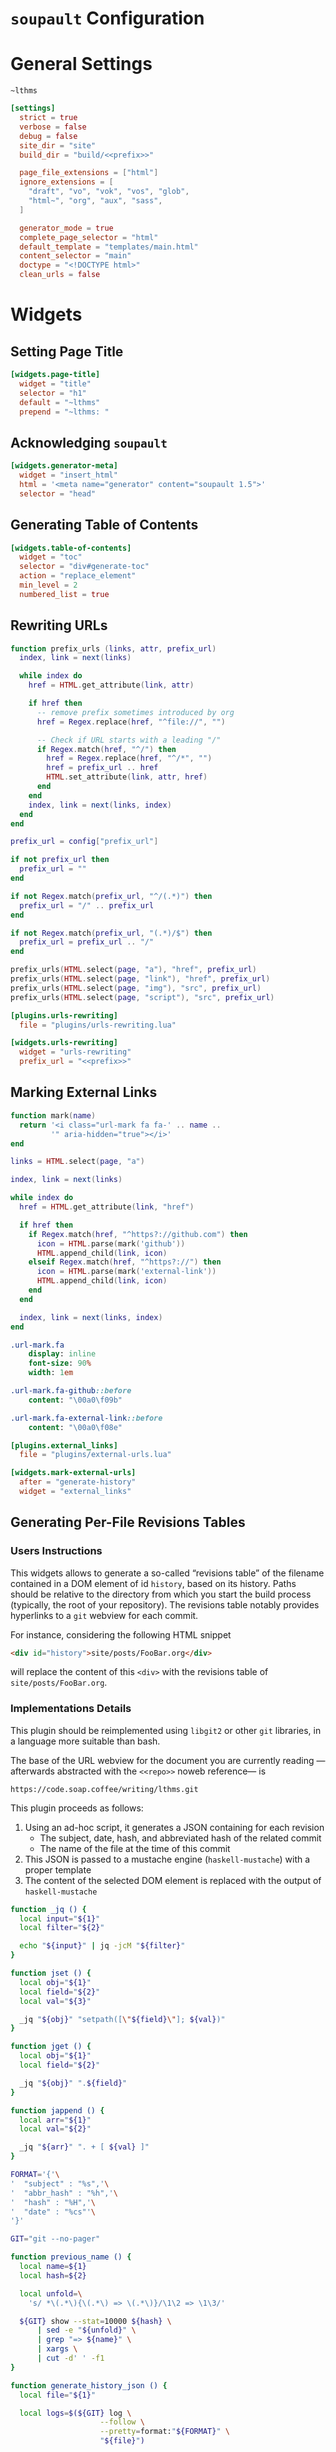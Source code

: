 #+BEGIN_EXPORT html
<h1><code>soupault</code> Configuration</h1>
#+END_EXPORT

#+TOC: headlines 2

* General Settings

#+NAME: prefix
#+BEGIN_SRC text
~lthms
#+END_SRC

#+BEGIN_SRC toml :tangle soupault.conf :noweb tangle
[settings]
  strict = true
  verbose = false
  debug = false
  site_dir = "site"
  build_dir = "build/<<prefix>>"

  page_file_extensions = ["html"]
  ignore_extensions = [
    "draft", "vo", "vok", "vos", "glob",
    "html~", "org", "aux", "sass",
  ]

  generator_mode = true
  complete_page_selector = "html"
  default_template = "templates/main.html"
  content_selector = "main"
  doctype = "<!DOCTYPE html>"
  clean_urls = false
#+END_SRC

* Widgets

** Setting Page Title

#+BEGIN_SRC toml :tangle soupault.conf
[widgets.page-title]
  widget = "title"
  selector = "h1"
  default = "~lthms"
  prepend = "~lthms: "
#+END_SRC

** Acknowledging ~soupault~

#+BEGIN_SRC toml :tangle soupault.conf
[widgets.generator-meta]
  widget = "insert_html"
  html = '<meta name="generator" content="soupault 1.5">'
  selector = "head"
#+END_SRC

** Generating Table of Contents

#+BEGIN_SRC toml :tangle soupault.conf
[widgets.table-of-contents]
  widget = "toc"
  selector = "div#generate-toc"
  action = "replace_element"
  min_level = 2
  numbered_list = true
#+END_SRC

** Rewriting URLs

#+BEGIN_SRC lua :tangle plugins/urls-rewriting.lua
function prefix_urls (links, attr, prefix_url)
  index, link = next(links)

  while index do
    href = HTML.get_attribute(link, attr)

    if href then
      -- remove prefix sometimes introduced by org
      href = Regex.replace(href, "^file://", "")

      -- Check if URL starts with a leading "/"
      if Regex.match(href, "^/") then
        href = Regex.replace(href, "^/*", "")
        href = prefix_url .. href
        HTML.set_attribute(link, attr, href)
      end
    end
    index, link = next(links, index)
  end
end

prefix_url = config["prefix_url"]

if not prefix_url then
  prefix_url = ""
end

if not Regex.match(prefix_url, "^/(.*)") then
  prefix_url = "/" .. prefix_url
end

if not Regex.match(prefix_url, "(.*)/$") then
  prefix_url = prefix_url .. "/"
end

prefix_urls(HTML.select(page, "a"), "href", prefix_url)
prefix_urls(HTML.select(page, "link"), "href", prefix_url)
prefix_urls(HTML.select(page, "img"), "src", prefix_url)
prefix_urls(HTML.select(page, "script"), "src", prefix_url)
#+END_SRC

#+BEGIN_SRC toml :tangle soupault.conf :noweb tangle
[plugins.urls-rewriting]
  file = "plugins/urls-rewriting.lua"

[widgets.urls-rewriting]
  widget = "urls-rewriting"
  prefix_url = "<<prefix>>"
#+END_SRC

** Marking External Links

#+BEGIN_SRC lua :tangle plugins/external-urls.lua
function mark(name)
  return '<i class="url-mark fa fa-' .. name ..
         '" aria-hidden="true"></i>'
end

links = HTML.select(page, "a")

index, link = next(links)

while index do
  href = HTML.get_attribute(link, "href")

  if href then
    if Regex.match(href, "^https?://github.com") then
      icon = HTML.parse(mark('github'))
      HTML.append_child(link, icon)
    elseif Regex.match(href, "^https?://") then
      icon = HTML.parse(mark('external-link'))
      HTML.append_child(link, icon)
    end
  end

  index, link = next(links, index)
end
#+END_SRC

#+BEGIN_SRC sass :tangle site/style/plugins.sass
.url-mark.fa
    display: inline
    font-size: 90%
    width: 1em

.url-mark.fa-github::before
    content: "\00a0\f09b"

.url-mark.fa-external-link::before
    content: "\00a0\f08e"
#+END_SRC

#+BEGIN_SRC toml :tangle soupault.conf
[plugins.external_links]
  file = "plugins/external-urls.lua"

[widgets.mark-external-urls]
  after = "generate-history"
  widget = "external_links"
#+END_SRC

** Generating Per-File Revisions Tables

*** Users Instructions

This widgets allows to generate a so-called “revisions table” of the filename
contained in a DOM element of id ~history~, based on its history. Paths should
be relative to the directory from which you start the build process (typically,
the root of your repository). The revisions table notably provides hyperlinks to
a ~git~ webview for each commit.

For instance, considering the following HTML snippet

#+BEGIN_SRC html
<div id="history">site/posts/FooBar.org</div>
#+END_SRC

will replace the content of this ~<div>~ with the revisions table of
~site/posts/FooBar.org~.

*** Implementations Details

#+BEGIN_TODO
This plugin should be reimplemented using ~libgit2~ or other ~git~ libraries, in
a language more suitable than bash.
#+END_TODO

The base of the URL webview for the document you are currently reading
—afterwards abstracted with the ~<<repo>>~ noweb reference— is

#+NAME: repo
#+BEGIN_SRC text
https://code.soap.coffee/writing/lthms.git
#+END_SRC

This plugin proceeds as follows:

1. Using an ad-hoc script, it generates a JSON containing for each revision
   - The subject, date, hash, and abbreviated hash of the related commit
   - The name of the file at the time of this commit
2. This JSON is passed to a mustache engine (~haskell-mustache~) with a
   proper template
3. The content of the selected DOM element is replaced with the output of
   ~haskell-mustache~

#+BEGIN_SRC bash :tangle scripts/history.sh :tangle-mode (identity #o755) :exports none
#!/usr/bin/bash
#+END_SRC

#+BEGIN_SRC bash :tangle scripts/history.sh :tangle-mode (identity #o755)
function _jq () {
  local input="${1}"
  local filter="${2}"

  echo "${input}" | jq -jcM "${filter}"
}
#+END_SRC

#+BEGIN_SRC bash :tangle scripts/history.sh :tangle-mode (identity #o755) :export none
function jset () {
  local obj="${1}"
  local field="${2}"
  local val="${3}"

  _jq "${obj}" "setpath([\"${field}\"]; ${val})"
}

function jget () {
  local obj="${1}"
  local field="${2}"

  _jq "${obj}" ".${field}"
}

function jappend () {
  local arr="${1}"
  local val="${2}"

  _jq "${arr}" ". + [ ${val} ]"
}
#+END_SRC

#+BEGIN_SRC bash :tangle scripts/history.sh :tangle-mode (identity #o755)
FORMAT='{'\
'  "subject" : "%s",'\
'  "abbr_hash" : "%h",'\
'  "hash" : "%H",'\
'  "date" : "%cs"'\
'}'

GIT="git --no-pager"

function previous_name () {
  local name=${1}
  local hash=${2}

  local unfold=\
    's/ *\(.*\){\(.*\) => \(.*\)}/\1\2 => \1\3/'

  ${GIT} show --stat=10000 ${hash} \
      | sed -e "${unfold}" \
      | grep "=> ${name}" \
      | xargs \
      | cut -d' ' -f1
}

function generate_history_json () {
  local file="${1}"

  local logs=$(${GIT} log \
                    --follow \
                    --pretty=format:"${FORMAT}" \
                    "${file}")

  if [ ! $? -eq 0 ]; then
      exit 1
  fi

  local name="${file}"
  local revisions='[]'

  while read -r rev; do
    rev=$(jset "${rev}" "filename" "\"${name}\"")
    revisions=$(jappend "${revisions}" "${rev}")

    local hash=$(jget "${rev}" "hash")
    local rename=$(previous_name "${name}" "${hash}")

    if [[ ! -z "${rename}" ]]; then
        name=${rename}
    fi
  done < <(echo "${logs}")

  echo "${revisions}"
}
#+END_SRC

#+BEGIN_SRC bash :tangle scripts/history.sh :tangle-mode (identity #o755)
function generate_json () {
  local file="${1}"

  echo "{"
  echo "  \"file\" : \"${file}\","
  echo "  \"history\" :"
  echo "      $(generate_history_json "${file}")"
  echo "}"
}
#+END_SRC

#+BEGIN_SRC bash :tangle scripts/history.sh :tangle-mode (identity #o755)
FILE=`cat`

tmp_file=$(mktemp)
generate_json ${FILE} > ${tmp_file}
haskell-mustache ${1} ${tmp_file}
rm ${tmp_file}
#+END_SRC

#+BEGIN_SRC html :tangle templates/history.html :noweb tangle
<details class="history">
  <summary>Revisions</summary>
  <p>
    This revisions table has been automatically generated
    from <a href="<<repo>>">the <code>git</code> history
    of this website repository</a>, and the change
    descriptions may not always be as useful as they
    should.
  </p>

  <p>
    You can consult the source of this file in its current
    version <a href="<<repo>>/tree/{{file}}">here</a>.
  </p>

  <table>
  {{#history}}
  <tr>
    <td class="date">{{date}}</a></td>
    <td class="subject">{{subject}}</a></td>
    <td class="commit">
      <a href="<<repo>>/commit/{{filename}}/?id={{hash}}">
        {{abbr_hash}}
      </a>
    </td>
  </tr>
  {{/history}}
  </table>
</details>
#+END_SRC

#+BEGIN_SRC sass :tangle site/style/plugins.sass
#history
  summary
    color: $primary-color
    font-weight: bold

  table
    border-top: 2px solid $primary-color
    border-bottom: 2px solid $primary-color
    border-collapse: collapse;

  td
    border-bottom: 1px solid $primary-color
    padding: .5em
    vertical-align: top

  td.commit
    font-size: smaller

  td.commit
    font-family: 'Fira Code', monospace
    color: $code-fg-color
    font-size: 80%
    white-space: nowrap;
#+END_SRC

#+BEGIN_SRC toml :tangle soupault.conf
[widgets.generate-history]
  widget = "preprocess_element"
  selector = "#history"
  command = 'scripts/history.sh templates/history.html'
  action = "replace_content"
#+END_SRC

** Rendering Equations Offline

*** Users instructions

Inline equations written in the DOM under the class src_css{.imath} and using
the @@html:<span class="imath">\LaTeX</span>@@ syntax can be rendered once and
for all by ~soupault~. User For instance, ~<span class="imath">\LaTeX</span>~ is
rendered @@html:<span class="imath">\LaTeX</span>@@.

Using this widgets requires being able to inject raw HTML in input files.

*** Implementation details

We will use [[https://katex.org][@@html:<span class="imath">\KaTeX</span>@@]] to render equations
offline. @@html:<span class="imath">\KaTeX</span>@@ availability on most systems
is unlikely, but it is part of [[https://www.npmjs.com/package/katex][npm]], so we can define a minimal ~package.json~
file to fetch it automatically.

#+BEGIN_SRC json :tangle package.json
{
  "private": true,
  "devDependencies": {
    "katex": "^0.11.1"
  }
}
#+END_SRC

We introduce a Makefile recipe to call ~npm install~. This command produces a
file called ~package-lock.json~ that we add to ~GENFILES~ to ensure @@html:<span
class="imath">\KaTeX</span>@@ will be available when ~soupault~ is called.

#+BEGIN_REMARK
If ~Soupault.org~ has been modified since the last generation, Babel will
generate ~package.json~ again. However, if the modifications of ~Soupault.org~
do not concern ~package.json~, then ~npm install~ will not modify
~package-lock.json~ and its “last modified” time will not be updated. This means
that the next time ~make~ will be used, it will replay this recipe again. As a
consequence, we systematically ~touch~ ~packase-lock.json~ to satisfy ~make~.
#+END_REMARK

#+BEGIN_SRC makefile :tangle soupault.mk
package-lock.json : package.json
	@echo "    init  npm packages"
	@npm install
	@touch $@

GENFILES += package-lock.json
GENAUX += node_modules/
#+END_SRC

Once installed and available, @@html:<span class="imath">\KaTeX</span>@@ is
really simple to use. The following script reads (synchronously!) the standard
input, renders it using @@html:<span class="imath">\KaTeX</span>@@ and outputs
the resut to the standard output.

#+BEGIN_TODO
This script should be generalized to handle both display and inline
mode. Currently, only inline mode is supported.
#+END_TODO

#+BEGIN_SRC js :tangle scripts/katex.js
var katex = require("katex");
var fs = require("fs");
var input = fs.readFileSync(0);

var html = katex.renderToString(String.raw`${input}`, {
    throwOnError: false
});

console.log(html)
#+END_SRC

We reuse once again the =preprocess_element= widget. The selector is ~.imath~
(~i~ stands for inline in this context), and we replace the previous content
with the result of our script.

#+BEGIN_SRC toml :tangle soupault.conf
[widgets.inline-math]
  widget = "preprocess_element"
  selector = ".imath"
  command = "node scripts/katex.js"
  action = "replace_content"
#+END_SRC

The @@html:<span class="imath">\KaTeX</span>@@ font is bigger than the serif
font used for this website, so we reduce it a bit with a dedicated SASS rule.

#+BEGIN_SRC sass :tangle site/style/plugins.sass
.imath
  font-size: smaller
#+END_SRC

